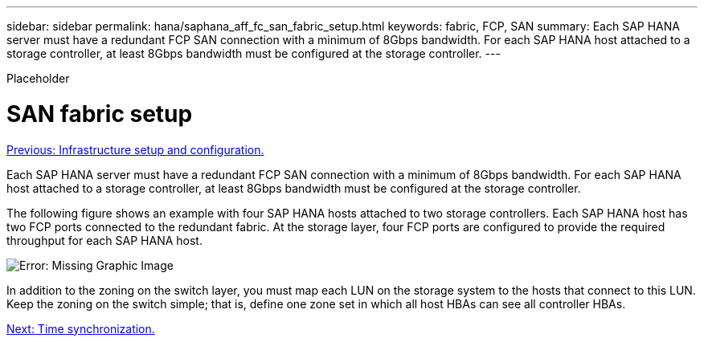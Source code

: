 ---
sidebar: sidebar
permalink: hana/saphana_aff_fc_san_fabric_setup.html
keywords: fabric, FCP, SAN
summary: Each SAP HANA server must have a redundant FCP SAN connection with a minimum of 8Gbps bandwidth. For each SAP HANA host attached to a storage controller, at least 8Gbps bandwidth must be configured at the storage controller.
---

[.lead]
Placeholder

= SAN fabric setup
:hardbreaks:
:nofooter:
:icons: font
:linkattrs:
:imagesdir: ./../media/

//
// This file was created with NDAC Version 2.0 (August 17, 2020)
//
// 2021-05-20 16:47:33.733744
//
link:saphana_aff_fc_infrastructure_setup_and_configuration_overview.html[Previous: Infrastructure setup and configuration.]

Each SAP HANA server must have a redundant FCP SAN connection with a minimum of 8Gbps bandwidth. For each SAP HANA host attached to a storage controller, at least 8Gbps bandwidth must be configured at the storage controller.

The following figure shows an example with four SAP HANA hosts attached to two storage controllers. Each SAP HANA host has two FCP ports connected to the redundant fabric. At the storage layer, four FCP ports are configured to provide the required throughput for each SAP HANA host.

image:saphana_aff_fc_image9.png[Error: Missing Graphic Image]

In addition to the zoning on the switch layer, you must map each LUN on the storage system to the hosts that connect to this LUN. Keep the zoning on the switch simple; that is, define one zone set in which all host HBAs can see all controller HBAs.

link:saphana_aff_fc_time_synchronization.html[Next: Time synchronization.]

